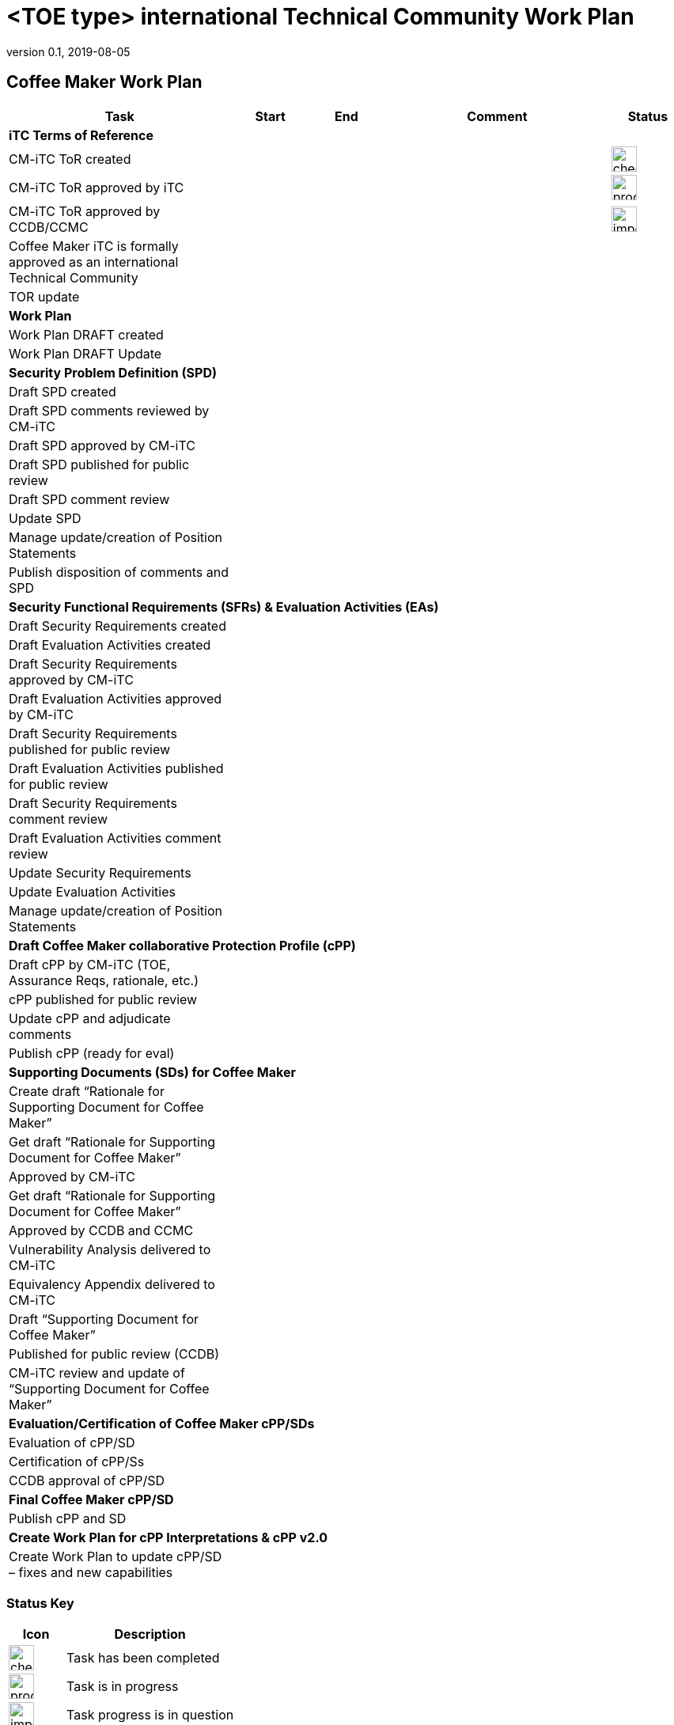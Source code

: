 = <TOE type> international Technical Community Work Plan
:showtitle:
:imagesdir: images
:table-caption!:
:icons: font
:revnumber: 0.1
:revdate: 2019-08-05
:xrefstyle: full

:iTC-longname: Coffee Maker
:iTC-shortname: CM-iTC
:iTC-email: cm-itc-mailing-list@gmail.com
:iTC-website: https://coffeemaker.github.io/
:iTC-GitHub: https://github.com/coffeemaker/repository/

== {iTC-longname} Work Plan
[cols=".^3,.^1,.^1,.^3,^.^1",options="header"]
|===
|Task 
|Start
|End
|Comment
|Status

5.+^.|*iTC Terms of Reference*


|{iTC-shortname} ToR created
|
|
|
|image:check-64.PNG[,,32]

|{iTC-shortname} ToR approved by iTC
|
|
|
|image:progress-64.PNG[,,32]

|{iTC-shortname} ToR approved by CCDB/CCMC
|
|
|
|image:important-64.PNG[,,32]

|{iTC-longname} iTC is formally approved as an international Technical Community
|
|
|
|

|TOR update
|
|
|
|

5.+^.|*Work Plan*

|Work Plan DRAFT created
|
|
|
|

|Work Plan DRAFT Update
|
|
|
|

5.+^.|*Security Problem Definition (SPD)*

|Draft SPD created
|
|
|
|

|Draft SPD comments reviewed by {iTC-shortname}
|
|
|
|

|Draft SPD approved by {iTC-shortname}
|
|
|
|

|Draft SPD published for public review
|
|
|
|

|Draft SPD comment review
|
|
|
|

|Update SPD
|
|
|
|

|Manage update/creation of Position Statements
|
|
|
|

|Publish disposition of comments and SPD
|
|
|
|

5.+^.|*Security Functional Requirements (SFRs) & Evaluation Activities (EAs)*

|Draft Security Requirements created
|
|
|
|

|Draft Evaluation Activities created
|
|
|
|

|Draft Security Requirements approved by {iTC-shortname}
|
|
|
|

|Draft Evaluation Activities approved by {iTC-shortname}
|
|
|
|

|Draft Security Requirements published for public review
|
|
|
|

|Draft Evaluation Activities published for public review
|
|
|
|

|Draft Security Requirements comment review
|
|
|
|

|Draft Evaluation Activities comment review
|
|
|
|

|Update Security Requirements
|
|
|
|

|Update Evaluation Activities
|
|
|
|

|Manage update/creation of Position Statements
|
|
|
|

5.+^.|*Draft {iTC-longname} collaborative Protection Profile (cPP)*

|Draft cPP by {iTC-shortname} (TOE, Assurance Reqs, rationale, etc.)
|
|
|
|

|cPP published for public review
|
|
|
|

|Update cPP and adjudicate comments
|
|
|
|

|Publish cPP (ready for eval)
|
|
|
|

5.+^.|*Supporting Documents (SDs) for {iTC-longname}*

|Create draft “Rationale for Supporting Document for {iTC-longname}”
|
|
|
|

|Get draft “Rationale for Supporting Document for {iTC-longname}”
|
|
|
|

|Approved by {iTC-shortname}
|
|
|
|

|Get draft “Rationale for Supporting Document for {iTC-longname}”
|
|
|
|

|Approved by CCDB and CCMC
|
|
|
|

|Vulnerability Analysis delivered to {iTC-shortname}
|
|
|
|

|Equivalency Appendix delivered to {iTC-shortname}
|
|
|
|

|Draft “Supporting Document for {iTC-longname}” 
|
|
|
|

|Published for public review (CCDB)
|
|
|
|

|{iTC-shortname} review and update of “Supporting Document for {iTC-longname}”
|
|
|
|

5.+^.|*Evaluation/Certification of {iTC-longname} cPP/SDs*

|Evaluation of cPP/SD
|
|
|
|

|Certification of cPP/Ss
|
|
|
|

|CCDB approval of cPP/SD
|
|
|
|

5.+^.|*Final {iTC-longname} cPP/SD*

|Publish cPP and SD
|
|
|
|

5.+^.|*Create Work Plan for cPP Interpretations & cPP v2.0*

|Create Work Plan to update cPP/SD – fixes and new capabilities
|
|
|
|

|===

=== Status Key

[cols="1,.^3",options="header"]
|===

|Icon
|Description

|image:check-64.PNG[,,32]
|Task has been completed

|image:progress-64.PNG[,,32]
|Task is in progress

|image:important-64.PNG[,,32]
|Task progress is in question

|===

== Revision History
[cols="1,1,3",options="header"]
|===
|Version |Date |Description

|0.1
|TBD
|Initial release for internal review

|
|
|

|===